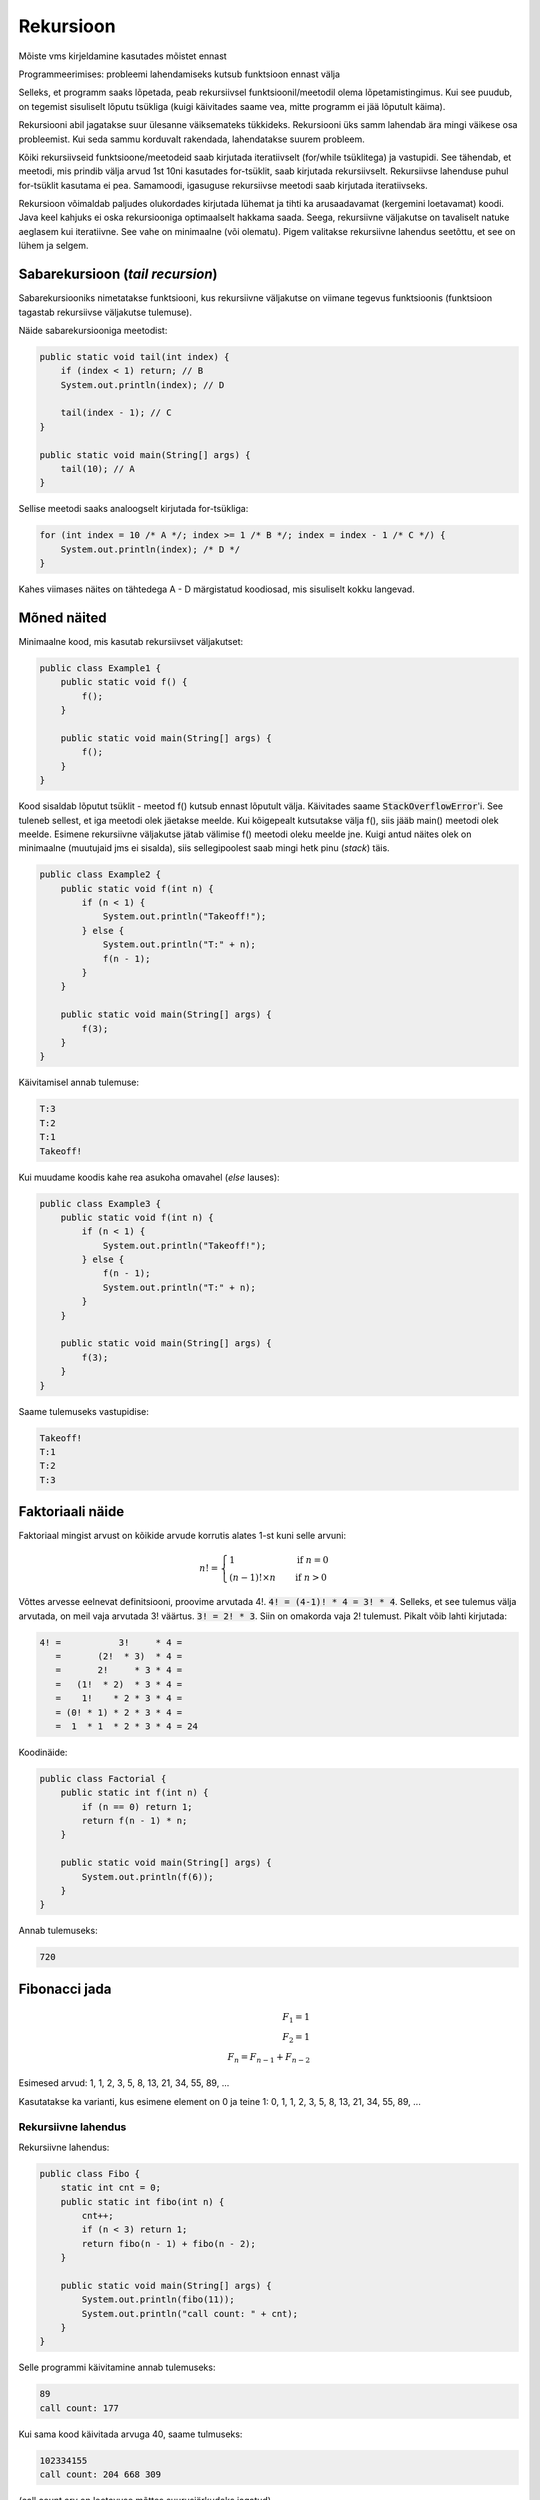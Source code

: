 ==========
Rekursioon
==========

Mõiste vms kirjeldamine kasutades mõistet ennast

Programmeerimises: probleemi lahendamiseks kutsub funktsioon ennast välja

Selleks, et programm saaks lõpetada, peab rekursiivsel funktsioonil/meetodil olema lõpetamistingimus. Kui see puudub, on tegemist sisuliselt lõputu tsükliga (kuigi käivitades saame vea, mitte programm ei jää lõputult käima).

Rekursiooni abil jagatakse suur ülesanne väiksemateks tükkideks. Rekursiooni üks samm lahendab ära mingi väikese osa probleemist. Kui seda sammu korduvalt rakendada, lahendatakse suurem probleem.

Kõiki rekursiivseid funktsioone/meetodeid saab kirjutada iteratiivselt (for/while tsüklitega) ja vastupidi. See tähendab, et meetodi, mis prindib välja arvud 1st 10ni kasutades for-tsüklit, saab kirjutada rekursiivselt. Rekursiivse lahenduse puhul for-tsüklit kasutama ei pea. Samamoodi, igasuguse rekursiivse meetodi saab kirjutada iteratiivseks.

Rekursioon võimaldab paljudes olukordades kirjutada lühemat ja tihti ka arusaadavamat (kergemini loetavamat) koodi. Java keel kahjuks ei oska rekursiooniga optimaalselt hakkama saada. Seega, rekursiivne väljakutse on tavaliselt natuke aeglasem kui iteratiivne. See vahe on minimaalne (või olematu). Pigem valitakse rekursiivne lahendus seetõttu, et see on lühem ja selgem.


Sabarekursioon (*tail recursion*)
---------------------------------

Sabarekursiooniks nimetatakse funktsiooni, kus rekursiivne väljakutse on viimane tegevus funktsioonis (funktsioon tagastab rekursiivse väljakutse tulemuse). 

Näide sabarekursiooniga meetodist:

.. code-block:: java
    
    public static void tail(int index) {
        if (index < 1) return; // B
        System.out.println(index); // D

        tail(index - 1); // C
    }
    
    public static void main(String[] args) {
        tail(10); // A
    }
    
Sellise meetodi saaks analoogselt kirjutada for-tsükliga:

.. code-block:: java

    for (int index = 10 /* A */; index >= 1 /* B */; index = index - 1 /* C */) {
        System.out.println(index); /* D */
    }
    
Kahes viimases näites on tähtedega A - D märgistatud koodiosad, mis sisuliselt kokku langevad.

Mõned näited
-------------

Minimaalne kood, mis kasutab rekursiivset väljakutset:

.. code-block:: java

    public class Example1 {
        public static void f() {
            f();
        }

        public static void main(String[] args) {
            f();
        }
    }
    
Kood sisaldab lõputut tsüklit - meetod f() kutsub ennast lõputult välja. Käivitades saame :code:`StackOverflowError`'i. See tuleneb sellest, et iga meetodi olek jäetakse meelde. Kui kõigepealt kutsutakse välja f(), siis jääb main() meetodi olek meelde. Esimene rekursiivne väljakutse jätab välimise f() meetodi oleku meelde jne. Kuigi antud näites olek on minimaalne (muutujaid jms ei sisalda), siis sellegipoolest saab mingi hetk pinu (*stack*) täis.

.. code-block:: java

    public class Example2 {
        public static void f(int n) {
            if (n < 1) {
                System.out.println("Takeoff!");
            } else {
                System.out.println("T:" + n);
                f(n - 1);
            }
        }

        public static void main(String[] args) {
            f(3);
        }
    }

Käivitamisel annab tulemuse:

.. code-block:: console

    T:3
    T:2
    T:1
    Takeoff!

Kui muudame koodis kahe rea asukoha omavahel (*else* lauses):

.. code-block:: java

    public class Example3 {
        public static void f(int n) {
            if (n < 1) {
                System.out.println("Takeoff!");
            } else {
                f(n - 1);
                System.out.println("T:" + n);
            }
        }

        public static void main(String[] args) {
            f(3);
        }
    }
    
Saame tulemuseks vastupidise:

.. code-block:: console

    Takeoff!
    T:1
    T:2
    T:3
    
    
Faktoriaali näide
-----------------

Faktoriaal mingist arvust on kõikide arvude korrutis alates 1-st kuni selle arvuni:

.. n! = 1            , kui n = 0
   n! = (n - 1)! x n , kui n > 0

.. math::

  n! =
  \begin{cases}
    1                 & \quad \text{if } n = 0\\
    (n - 1)! \times n & \quad \text{if } n > 0
  \end{cases}
  
Võttes arvesse eelnevat definitsiooni, proovime arvutada 4!. :code:`4! = (4-1)! * 4 = 3! * 4`. Selleks, et see tulemus välja arvutada, on meil vaja arvutada 3! väärtus. :code:`3! = 2! * 3`. Siin on omakorda vaja 2! tulemust. Pikalt võib lahti kirjutada:

.. code-block:: console

    4! =           3!     * 4 = 
       =       (2!  * 3)  * 4 = 
       =       2!     * 3 * 4 = 
       =   (1!  * 2)  * 3 * 4 = 
       =    1!    * 2 * 3 * 4 = 
       = (0! * 1) * 2 * 3 * 4 = 
       =  1  * 1  * 2 * 3 * 4 = 24
       
Koodinäide:

.. code-block:: java

    public class Factorial {
        public static int f(int n) {
            if (n == 0) return 1;
            return f(n - 1) * n;
        }

        public static void main(String[] args) {
            System.out.println(f(6));
        }
    }

Annab tulemuseks:

.. code-block:: console

    720
   
Fibonacci jada
--------------

.. math::

  F_1 = 1\\
  F_2 = 1\\
  F_n = F_{n-1} + F_{n-2}
  
Esimesed arvud: 1, 1, 2, 3, 5, 8, 13, 21, 34, 55, 89, ...

Kasutatakse ka varianti, kus esimene element on 0 ja teine 1: 0, 1, 1, 2, 3, 5, 8, 13, 21, 34, 55, 89, ...


Rekursiivne lahendus
~~~~~~~~~~~~~~~~~~~~~~~~~~

Rekursiivne lahendus:
  
.. code-block:: java

    public class Fibo {
        static int cnt = 0;
        public static int fibo(int n) {
            cnt++;
            if (n < 3) return 1;
            return fibo(n - 1) + fibo(n - 2);
        }

        public static void main(String[] args) {
            System.out.println(fibo(11));
            System.out.println("call count: " + cnt);
        }
    }

Selle programmi käivitamine annab tulemuseks:

.. code-block:: console

    89
    call count: 177
    
Kui sama kood käivitada arvuga 40, saame tulmuseks:

.. code-block:: console

    102334155
    call count: 204 668 309

(call count arv on loetavuse mõttes suurusjärkudeks jagatud)

Selleks, et proovida leida 50. elementi, peame muutma andmetüübi long-iks:

.. code-block:: java

    public class Fibo {
        static long cnt = 0;
        public static long fibo(int n) {
            cnt++;
            if (n < 3) return 1;
            return fibo(n - 1) + fibo(n - 2);
        }

        public static void main(String[] args) {
            long start = System.currentTimeMillis();
            System.out.println(fibo(50));
            System.out.println("call count:" + cnt);
            System.out.println(String.format("time: %.2f s", (System.currentTimeMillis() - start) / 1_000.0));
        }
    }


.. code-block:: console

    12586269025
    call count: 25 172 538 049 
    time: 47.16 s
    
    
Iteratiivne lahendus
~~~~~~~~~~~~~~~~~~~~~~~~~~

Kui võrdleme iteratiivse lahendusega:

.. code-block:: java

    public class FiboIterative {
        public static long fibo(int n) {
            long fib = 1; // current
            long prev = 1; // previous
            for (int i = 0; i < n - 2; i++) {
                fib = fib + prev;
                prev = fib - prev;
            }
            return fib;
        }
        public static void main(String[] args) {
            long start = System.currentTimeMillis();
            System.out.println(fibo(50));
            System.out.println(String.format("time: %d ms", (System.currentTimeMillis() - start)));
            
        }
    }
    
Saame tulemuseks:

.. code-block:: console

    12586269025
    time: 0 ms
    
Tsüklite arv: 48
    
Efektiivsem rekursiivne lahendus
~~~~~~~~~~~~~~~~~~~~~~~~~~~~~~~~~~~

Kasutame sama loogikat mis iteratiivse lahenduse puhul.

.. code-block:: java

    public class FiboTail {
        public static long fibo(int n, long fib, long prev) {
            if (n == 1) return prev;
            return fibo(n - 1, fib + prev, fib);
        }

        public static void main(String[] args) {
            long start = System.currentTimeMillis();
            System.out.println(fibo(50, 1, 1));
            System.out.println(String.format("%d ms", (System.currentTimeMillis() - start)));
        }
    }
    
Selle käivitamisel saame:

.. code-block:: console

    12586269025
    time 1 ms

:code:`fibo` väljakutsete arv: 50 (vt järgnevat seletust).

Viimase koodinäidet täpsemalt vaadeldes võime mõelda nii:

* igas väljakutses me vähendame :code:`n` väärtust. Kui alustatakse 50-ga, siis järgmise väljakutsega on :code:`n` väärtus 49 jne. Seega :code:`fibo` meetodit kutsutakse välja 50 korda. See on sama, mida saavutame :code:`for` tsükliga (:code:`for (int n = 50; n >= 1; n--)`).
* iga sammu korral antakse meetodi väljakutsesse uued väärtused. Võime mõelda nii: :code:`fib = fib + prev` ja :code:`prev = fib`. Need on üldiselt samad mis iteratiivse väljakutse puhul. Iteratiivse väljakutse puhul :code:`prev` väärtustamisel on kood natuke erinev. Seda seetõttu, et eelnevalt on :code:`fib` väärtus juba ära muudetud (see on :code:`prev` võrra suurem). Siin rekursiivse väljakutse korral toimub väärtustamine samal hetkel, seetõttu ei pea :code:`prev` väärtust maha lahutama.

Linke
------

Neljast videost koosnev seeria rekursioonist: https://www.youtube.com/playlist?list=PLwr2mqyA0RjawBkQkTmRcWfcptMC8ywLS

Lisalugemist: http://freecontent.manning.com/stack-safe-recursion-in-java/
